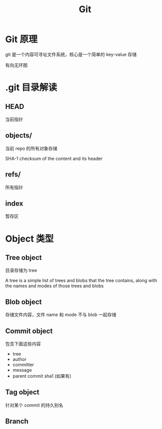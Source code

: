 #+TITLE: Git
#+DATA:<2022-09-13 Tue 13:08>
#+FILETAGS: git

* Git 原理

git 是一个内容可寻址文件系统，核心是一个简单的 key-value 存储

有向无环图

* .git 目录解读

** HEAD
当前指针

** objects/

当前 repo 的所有对象存储

SHA-1 checksum of the content and its header

** refs/
所有指针

** index

暂存区

* Object 类型

** Tree object
目录存储为 tree

A tree is a simple list of trees and blobs that the tree contains, along with the names and modes of those trees and blobs

** Blob object
存储文件内容，文件 name 和 mode 不与 blob 一起存储

** Commit object
包含下面这些内容
- tree
- author
- committer
- message
- parent commit sha1 (如果有)

** Tag object
针对某个 commit 的持久别名

** Branch

